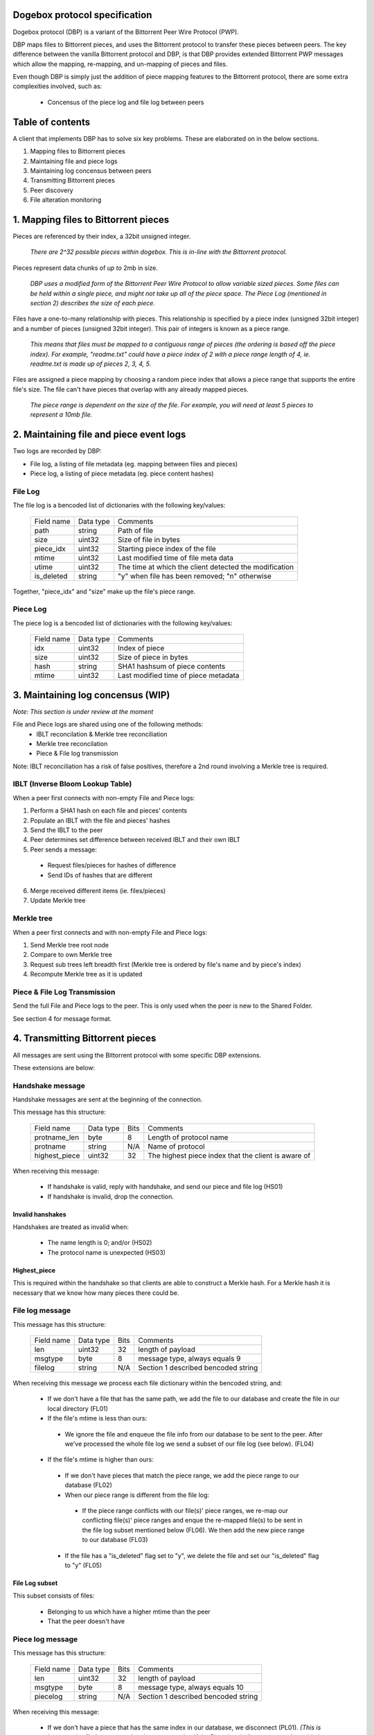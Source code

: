 Dogebox protocol specification
==============================

Dogebox protocol (DBP) is a variant of the Bittorrent Peer Wire Protocol (PWP).

DBP maps files to Bittorrent pieces, and uses the Bittorrent protocol to
transfer these pieces between peers. The key difference between the vanilla
Bittorrent protocol and DBP, is that DBP provides extended Bittorrent PWP
messages which allow the mapping, re-mapping, and un-mapping of pieces and
files.

Even though DBP is simply just the addition of piece mapping features to the
Bittorrent protocol, there are some extra complexities involved, such as:

 - Concensus of the piece log and file log between peers 

Table of contents
=================

A client that implements DBP has to solve six key problems. These are
elaborated on in the below sections.

1) Mapping files to Bittorrent pieces
2) Maintaining file and piece logs
3) Maintaining log concensus between peers
4) Transmitting Bittorrent pieces
5) Peer discovery
6) File alteration monitoring

1. Mapping files to Bittorrent pieces 
=====================================

Pieces are referenced by their index, a 32bit unsigned integer.

 *There are 2^32 possible pieces within dogebox. This is in-line with the Bittorrent protocol.*

Pieces represent data chunks of *up to* 2mb in size.

 *DBP uses a modified form of the Bittorrent Peer Wire Protocol to allow variable
 sized pieces. Some files can be held within a single piece, and might not take
 up all of the piece space. The Piece Log (mentioned in section 2) describes the
 size of each piece.*

Files have a one-to-many relationship with pieces. This relationship is
specified by a piece index (unsigned 32bit integer) and a number of pieces
(unsigned 32bit integer). This pair of integers is known as a piece range.
 
 *This means that files must be mapped to a contiguous range of pieces (the
 ordering is based off the piece index). For example, "readme.txt" could have a
 piece index of 2 with a piece range length of 4, ie. readme.txt is made up of
 pieces 2, 3, 4, 5.*

Files are assigned a piece mapping by choosing a random piece index that allows
a piece range that supports the entire file's size. The file can't have pieces
that overlap with any already mapped pieces.

 *The piece range is dependent on the size of the file. For example, you will need
 at least 5 pieces to represent a 10mb file.*

2. Maintaining file and piece event logs
========================================
Two logs are recorded by DBP:

- File log, a listing of file metadata (eg. mapping between files and pieces)

- Piece log, a listing of piece metadata (eg. piece content hashes)  

File Log
--------

The file log is a bencoded list of dictionaries with the following key/values:

 +-----------------+-----------+---------------------------------------+
 | Field name      | Data type | Comments                              |
 +-----------------+-----------+---------------------------------------+
 | path            | string    | Path of file                          |
 +-----------------+-----------+---------------------------------------+
 | size            | uint32    | Size of file in bytes                 |
 +-----------------+-----------+---------------------------------------+
 | piece_idx       | uint32    | Starting piece index of the file      |
 +-----------------+-----------+---------------------------------------+
 | mtime           | uint32    | Last modified time of file meta data  |
 +-----------------+-----------+---------------------------------------+
 | utime           | uint32    | The time at which the client detected |
 |                 |           | the modification                      |
 +-----------------+-----------+---------------------------------------+
 | is_deleted      | string    | "y" when file has been removed;       |
 |                 |           | "n" otherwise                         |
 +-----------------+-----------+---------------------------------------+

Together, "piece_idx" and "size" make up the file's piece range.

Piece Log
---------

The piece log is a bencoded list of dictionaries with the following key/values:

 +----------------+-----------+---------------------------------------+
 | Field name     | Data type | Comments                              |
 +----------------+-----------+---------------------------------------+
 | idx            | uint32    | Index of piece                        |
 +----------------+-----------+---------------------------------------+
 | size           | uint32    | Size of piece in bytes                |
 +----------------+-----------+---------------------------------------+
 | hash           | string    | SHA1 hashsum of piece contents        |
 +----------------+-----------+---------------------------------------+
 | mtime          | uint32    | Last modified time of piece metadata  |
 +----------------+-----------+---------------------------------------+

3. Maintaining log concensus (WIP)
==================================
*Note: This section is under review at the moment*

File and Piece logs are shared using one of the following methods:
 - IBLT reconcilation & Merkle tree reconciliation
 - Merkle tree reconcilation
 - Piece & File log transmission

Note: IBLT reconciliation has a risk of false positives, therefore a 2nd round
involving a Merkle tree is required.

IBLT (Inverse Bloom Lookup Table)
---------------------------------
When a peer first connects with non-empty File and Piece logs:

1) Perform a SHA1 hash on each file and pieces' contents

2) Populate an IBLT with the file and pieces' hashes

3) Send the IBLT to the peer

4) Peer determines set difference between received IBLT and their own IBLT

5) Peer sends a message:

 - Request files/pieces for hashes of difference

 - Send IDs of hashes that are different

6) Merge received different items (ie. files/pieces)

7) Update Merkle tree

Merkle tree
-----------
When a peer first connects and with non-empty File and Piece logs:

1) Send Merkle tree root node

2) Compare to own Merkle tree

3) Request sub trees left breadth first (Merkle tree is ordered by file's name and by piece's index)

4) Recompute Merkle tree as it is updated

Piece & File Log Transmission
-----------------------------
Send the full File and Piece logs to the peer.
This is only used when the peer is new to the Shared Folder.

See section 4 for message format.

4. Transmitting Bittorrent pieces
=================================
All messages are sent using the Bittorrent protocol with some specific DBP
extensions.

These extensions are below:

Handshake message
-----------------

Handshake messages are sent at the beginning of the connection.

This message has this structure:

 +----------------+-----------+------+---------------------------------------+
 | Field name     | Data type | Bits | Comments                              |
 +----------------+-----------+------+---------------------------------------+
 | protname_len   | byte      |    8 | Length of protocol name               |
 +----------------+-----------+------+---------------------------------------+
 | protname       | string    |  N/A | Name of protocol                      |
 +----------------+-----------+------+---------------------------------------+
 | highest_piece  | uint32    |   32 | The highest piece index that the      |
 |                |           |      | client is aware of                    |
 +----------------+-----------+------+---------------------------------------+

When receiving this message: 

    - If handshake is valid, reply with handshake, and send our piece and
      file log (HS01) 

    - If handshake is invalid, drop the connection.


Invalid hanshakes
*****************

Handshakes are treated as invalid when:

 - The name length is 0; and/or (HS02) 

 - The protocol name is unexpected (HS03)

Highest_piece
*************
This is required within the handshake so that clients are able to construct a
Merkle hash. For a Merkle hash it is necessary that we know how many pieces
there could be.

File log message
----------------

This message has this structure:

 +----------------+-----------+------+---------------------------------------+
 | Field name     | Data type | Bits | Comments                              |
 +----------------+-----------+------+---------------------------------------+
 | len            | uint32    |   32 | length of payload                     |
 +----------------+-----------+------+---------------------------------------+
 | msgtype        | byte      |    8 | message type, always equals 9         |
 +----------------+-----------+------+---------------------------------------+
 | filelog        | string    |  N/A | Section 1 described bencoded string   |
 +----------------+-----------+------+---------------------------------------+

When receiving this message we process each file dictionary within the bencoded
string, and: 

    - If we don't have a file that has the same path, we add the file to
      our database and create the file in our local directory (FL01)

    - If the file's mtime is less than ours:

     - We ignore the file and enqueue the file info from our database to be
       sent to the peer. After we've processed the whole file log we send a
       subset of our file log (see below). (FL04)

    - If the file's mtime is higher than ours:

     - If we don't have pieces that match the piece range, we add the piece
       range to our database (FL02)

     - When our piece range is different from the file log:
       
      - If the piece range conflicts with our file(s)' piece ranges, we re-map our
        conflicting file(s)' piece ranges and enque the re-mapped file(s) to be
        sent in the file log subset mentioned below (FL06). We then add the new piece
        range to our database (FL03)

     - If the file has a "is_deleted" flag set to "y", we delete the file and
       set our "is_deleted" flag to "y" (FL05) 

File Log subset
******************
This subset consists of files:

    - Belonging to us which have a higher mtime than the peer

    - That the peer doesn't have

Piece log message
-----------------

This message has this structure:

 +----------------+-----------+------+---------------------------------------+
 | Field name     | Data type | Bits | Comments                              |
 +----------------+-----------+------+---------------------------------------+
 | len            | uint32    |   32 | length of payload                     |
 +----------------+-----------+------+---------------------------------------+
 | msgtype        | byte      |    8 | message type, always equals 10        |
 +----------------+-----------+------+---------------------------------------+
 | piecelog       | string    |  N/A | Section 1 described bencoded string   |
 +----------------+-----------+------+---------------------------------------+

When receiving this message: 

 - If we don't have a piece that has the same index in our database, we
   disconnect (PL01). *(This is because the file log creates the pieces we require.  If
   the Piece Log indicates we need to add pieces, this is most likely a processing error)* 

 - We update our database with this piece's info. If a pieces's mtime is
   higher than ours. (PL02) See below paragraph for how the replacement works

 - We ignore the piece and enque the piece info from our database to be
   sent to the peer, if a pieces's mtime is less than ours (PL03) 

When we replace our piece info with a newer piece info:

 - If we had a complete version of the piece before the update, send a
   DONTHAVE message to all our peers. (PL04) The updated piece index is the argument
   for the message *(We do this to prevent peers from assuming we have the most
   recent piece data)*

Piece Log subset
******************
This subset consists of pieces:

 - Belonging to us which have a higher mtime than the peer

 - That the peer doesn't have

Don't have Message
------------------

As time goes on, an Action Log entry message might result in a piece not being
available on the node anymore. A DONTHAVE message is sent to it's peers when
the DBP client understands that it doesn't have the up-to-date version of that
piece anymore.

This message has this structure:

 +----------------+-----------+------+---------------------------------------+
 | Field name     | Data type | Bits | Comments                              |
 +----------------+-----------+------+---------------------------------------+
 | len            | byte      |    8 | Size of payload                       |
 +----------------+-----------+------+---------------------------------------+
 | id             | uint32    |   32 | PWP message type, always equals 9     |
 +----------------+-----------+------+---------------------------------------+
 | piece id       | uint32    |   32 | The piece index                       |
 +----------------+-----------+------+---------------------------------------+

5. Peer discovery (WIP)
=======================


6. File alteration monitoring
=============================
Please see FileAlterationMonitoringGuidance.rst for details.

Todo
====
- Add utime (ie. updated time) to File Log
- Undo log
- Shared secrets
- DHT peer discovery
- LAN broadcast peer discovery
- Encrypted transmission
